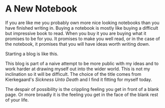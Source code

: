 #+hugo_base_dir: ../
#+hugo_section: posts
#+options: author:nil
* A New Notebook
  :PROPERTIES:
  :EXPORT_FILE_NAME: title-post.md
  :EXPORT_DATE: <2019-07-12 Fri>
  :END:
  If you are like me you probably own more nice looking notebooks than
  you have finished writing in. Buying a notebook is mostly like
  buying a difficult but impressive book to read. When you buy it you
  are buying what it promises to be for you. It promises to make you
  well read, or in the case of the notebook, it promises that you will
  have ideas worth writing down.

  Starting a blog is like this. 
  
  This blog is part of a naive attempt to be more public with my ideas
  and to work harder at drawing myself out into the wider world. This
  is not my inclination so it will be difficult. The choice of the
  title comes from Kierkegaard's /Sickness Unto Death/ and I find it
  fitting for myself today. 

  The despair of possibility is the crippling feeling you get in front
  of a blank page. Or more broadly it is the feeling you get in the
  face of the blank rest of your life.
